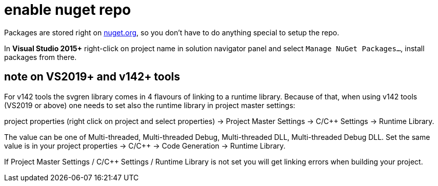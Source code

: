 = enable nuget repo

Packages are stored right on link:http://nuget.org[nuget.org], so you don't have to do anything special to setup the repo.

In **Visual Studio 2015+** right-click on project name in solution navigator panel and select `Manage NuGet Packages...`, install packages from there.

== note on VS2019+ and v142+ tools

For v142 tools the svgren library comes in 4 flavours of linking to a runtime library. Because of that, when using v142 tools (VS2019 or above) one needs to set also the runtime library in project master settings:

project properties (right click on project and select properties) -> Project Master Settings -> C/C++ Settings -> Runtime Library.

The value can be one of Multi-threaded, Multi-threaded Debug, Multi-threaded DLL, Multi-threaded Debug DLL. Set the same value is in your project properties -> C/C++ -> Code Generation -> Runtime Library.

If Project Master Settings / C/C++ Settings / Runtime Library is not set you will get linking errors when building your project.
